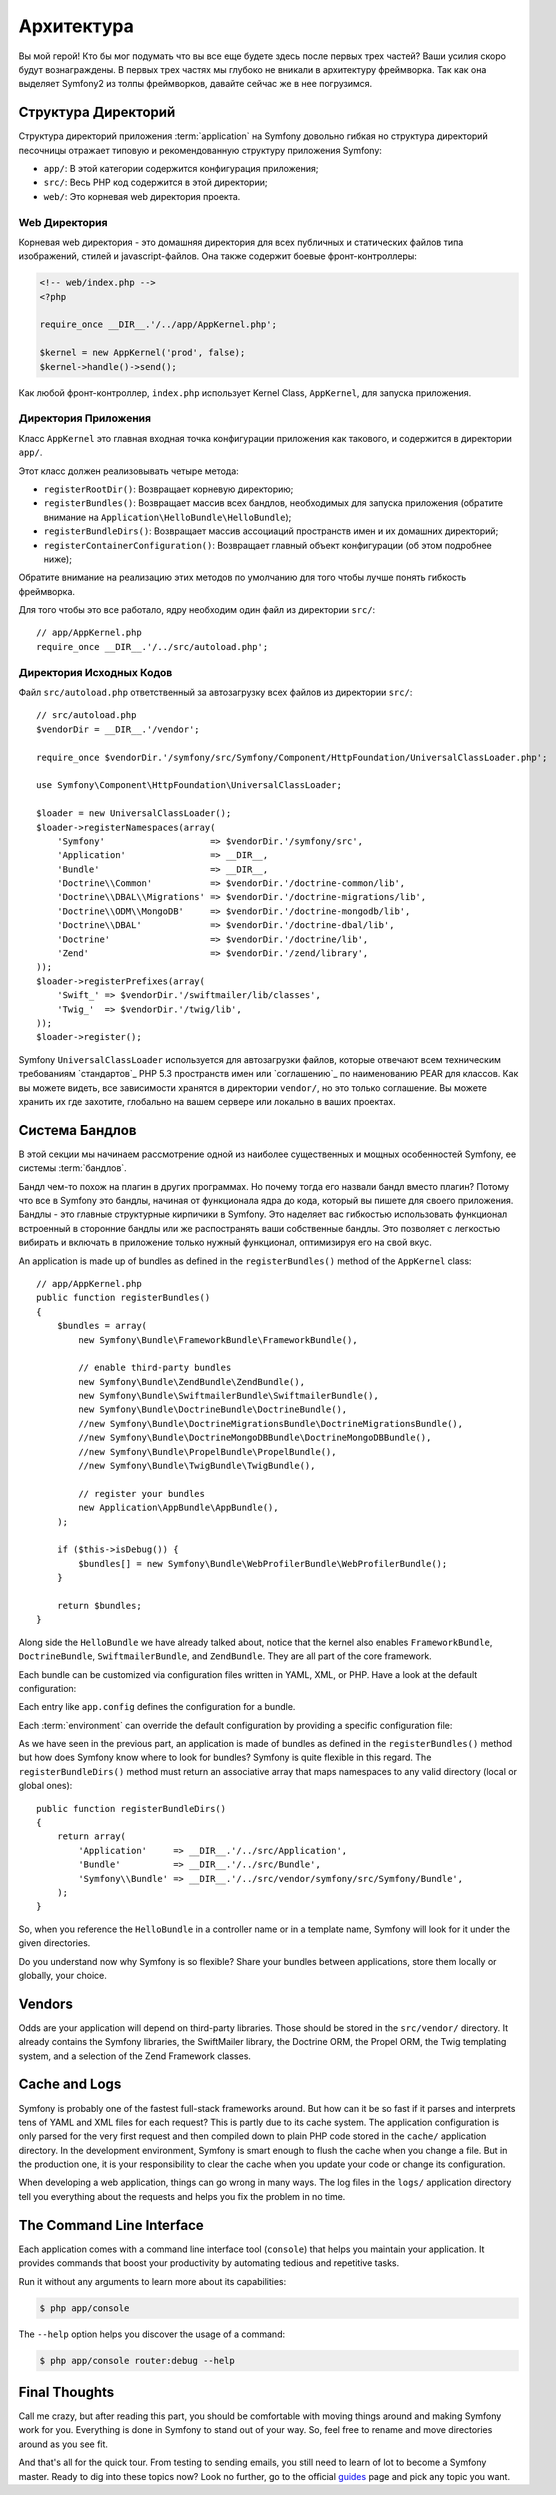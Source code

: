 ﻿Архитектура
================

Вы мой герой! Кто бы мог подумать что вы все еще будете здесь после первых трех частей? Ваши усилия скоро будут вознаграждены. В первых трех частях мы глубоко не вникали в архитектуру фреймворка. Так как она выделяет Symfony2 из толпы фреймворков, давайте сейчас же в нее погрузимся.

.. index::
   single: Структура Директорий

Структура Директорий
-----------------------

Структура директорий приложения :term:`application` на Symfony довольно гибкая но структура директорий песочницы отражает типовую и рекомендованную структуру приложения Symfony:

* ``app/``: В этой категории содержится конфигурация приложения;

* ``src/``: Весь PHP код содержится в этой директории;

* ``web/``: Это корневая web директория проекта.

Web Директория
~~~~~~~~~~~~~~~~~

Корневая web директория - это домашняя директория для всех публичных и статических файлов типа изображений, стилей и javascript-файлов. Она также содержит боевые фронт-контроллеры:

.. code-block:: html+php

    <!-- web/index.php -->
    <?php

    require_once __DIR__.'/../app/AppKernel.php';

    $kernel = new AppKernel('prod', false);
    $kernel->handle()->send();

Как любой фронт-контроллер, ``index.php`` использует Kernel Class, ``AppKernel``, для запуска приложения.

.. index::
   single: Ядро

Директория Приложения
~~~~~~~~~~~~~~~~~~~~~~~~~

Класс ``AppKernel`` это главная входная точка конфигурации приложения как такового, и содержится в директории ``app/``.

Этот класс должен реализовывать четыре метода:

* ``registerRootDir()``: Возвращает корневую директорию;

* ``registerBundles()``: Возвращает массив всех бандлов, необходимых для запуска приложения (обратите внимание на ``Application\HelloBundle\HelloBundle``);

* ``registerBundleDirs()``: Возвращает массив ассоциаций пространств имен и их домашних директорий;

* ``registerContainerConfiguration()``: Возвращает главный объект конфигурации (об этом подробнее ниже);

Обратите внимание на реализацию этих методов по умолчанию для того чтобы лучше понять гибкость фреймворка.

Для того чтобы это все работало, ядру необходим один файл из директории ``src/``::

    // app/AppKernel.php
    require_once __DIR__.'/../src/autoload.php';

Директория Исходных Кодов
~~~~~~~~~~~~~~~~~~~~

Файл ``src/autoload.php`` ответственный за автозагрузку всех файлов из директории ``src/``::

    // src/autoload.php
    $vendorDir = __DIR__.'/vendor';

    require_once $vendorDir.'/symfony/src/Symfony/Component/HttpFoundation/UniversalClassLoader.php';

    use Symfony\Component\HttpFoundation\UniversalClassLoader;

    $loader = new UniversalClassLoader();
    $loader->registerNamespaces(array(
        'Symfony'                    => $vendorDir.'/symfony/src',
        'Application'                => __DIR__,
        'Bundle'                     => __DIR__,
        'Doctrine\\Common'           => $vendorDir.'/doctrine-common/lib',
        'Doctrine\\DBAL\\Migrations' => $vendorDir.'/doctrine-migrations/lib',
        'Doctrine\\ODM\\MongoDB'     => $vendorDir.'/doctrine-mongodb/lib',
        'Doctrine\\DBAL'             => $vendorDir.'/doctrine-dbal/lib',
        'Doctrine'                   => $vendorDir.'/doctrine/lib',
        'Zend'                       => $vendorDir.'/zend/library',
    ));
    $loader->registerPrefixes(array(
        'Swift_' => $vendorDir.'/swiftmailer/lib/classes',
        'Twig_'  => $vendorDir.'/twig/lib',
    ));
    $loader->register();

Symfony ``UniversalClassLoader`` используется для автозагрузки файлов, которые отвечают всем техническим требованиям `стандартов`_ PHP 5.3 пространств имен или `соглашению`_ по наименованию PEAR для классов. Как вы можете видеть, все зависимости хранятся в директории ``vendor/``, но это только соглашение. Вы можете хранить их где захотите, глобально на вашем сервере или локально в ваших проектах.

.. index::
   single: Бандлы

Система Бандлов
-----------------

В этой секции мы начинаем рассмотрение одной из наиболее существенных и мощных особенностей Symfony, ее системы :term:`бандлов`.

Бандл чем-то похож на плагин в других программах. Но почему тогда его назвали бандл вместо плагин? Потому что все в Symfony это бандлы, начиная от функционала ядра до кода, который вы пишете для своего приложения.
Бандлы - это главные структурные кирпичики в Symfony. Это наделяет вас гибкостью использовать функционал встроенный в сторонние бандлы или же распостранять ваши собственные бандлы. Это позволяет с легкостью вибирать и включать в приложение только нужный функционал, оптимизируя его на свой вкус.

An application is made up of bundles as defined in the ``registerBundles()`` method of the ``AppKernel`` class::

    // app/AppKernel.php
    public function registerBundles()
    {
        $bundles = array(
            new Symfony\Bundle\FrameworkBundle\FrameworkBundle(),

            // enable third-party bundles
            new Symfony\Bundle\ZendBundle\ZendBundle(),
            new Symfony\Bundle\SwiftmailerBundle\SwiftmailerBundle(),
            new Symfony\Bundle\DoctrineBundle\DoctrineBundle(),
            //new Symfony\Bundle\DoctrineMigrationsBundle\DoctrineMigrationsBundle(),
            //new Symfony\Bundle\DoctrineMongoDBBundle\DoctrineMongoDBBundle(),
            //new Symfony\Bundle\PropelBundle\PropelBundle(),
            //new Symfony\Bundle\TwigBundle\TwigBundle(),

            // register your bundles
            new Application\AppBundle\AppBundle(),
        );

        if ($this->isDebug()) {
            $bundles[] = new Symfony\Bundle\WebProfilerBundle\WebProfilerBundle();
        }

        return $bundles;
    }

Along side the ``HelloBundle`` we have already talked about, notice that the
kernel also enables ``FrameworkBundle``, ``DoctrineBundle``,
``SwiftmailerBundle``, and ``ZendBundle``. They are all part of the core
framework.

Each bundle can be customized via configuration files written in YAML, XML, or
PHP. Have a look at the default configuration:

.. configuration-block::

    .. code-block:: yaml

        # app/config/config.yml
        app.config:
            charset:       UTF-8
            error_handler: null
            csrf_secret:   xxxxxxxxxx
            router:        { resource: "%kernel.root_dir%/config/routing.yml" }
            validation:    { enabled: true, annotations: true }
            templating:
                escaping:       htmlspecialchars
                #assets_version: SomeVersionScheme
            #user:
            #    default_locale: fr
            #    session:
            #        name:     SYMFONY
            #        type:     Native
            #        lifetime: 3600

        ## Twig Configuration
        #twig.config:
        #    auto_reload: true

        ## Doctrine Configuration
        #doctrine.dbal:
        #    dbname:   xxxxxxxx
        #    user:     xxxxxxxx
        #    password: ~
        #doctrine.orm: ~

        ## Swiftmailer Configuration
        #swiftmailer.config:
        #    transport:  smtp
        #    encryption: ssl
        #    auth_mode:  login
        #    host:       smtp.gmail.com
        #    username:   xxxxxxxx
        #    password:   xxxxxxxx

    .. code-block:: xml

        <!-- app/config/config.xml -->
        <app:config csrf-secret="xxxxxxxxxx" charset="UTF-8" error-handler="null">
            <app:router resource="%kernel.root_dir%/config/routing.xml" />
            <app:validation enabled="true" annotations="true" />
            <app:templating escaping="htmlspecialchars" />
            <!--
            <app:user default-locale="fr">
                <app:session name="SYMFONY" type="Native" lifetime="3600" />
            </app:user>
            //-->
        </app:config>

        <!-- Twig Configuration -->
        <!--
        <twig:config auto_reload="true" />
        -->

        <!-- Doctrine Configuration -->
        <!--
        <doctrine:dbal dbname="xxxxxxxx" user="xxxxxxxx" password="" />
        <doctrine:orm />
        -->

        <!-- Swiftmailer Configuration -->
        <!--
        <swiftmailer:config
            transport="smtp"
            encryption="ssl"
            auth_mode="login"
            host="smtp.gmail.com"
            username="xxxxxxxx"
            password="xxxxxxxx" />
        -->

    .. code-block:: php

        // app/config/config.php
        $container->loadFromExtension('app', 'config', array(
            'charset'       => 'UTF-8',
            'error_handler' => null,
            'csrf-secret'   => 'xxxxxxxxxx',
            'router'        => array('resource' => '%kernel.root_dir%/config/routing.php'),
            'validation'    => array('enabled' => true, 'annotations' => true),
            'templating'    => array(
                'escaping'        => 'htmlspecialchars'
                #'assets_version' => "SomeVersionScheme",
            ),
            #'user' => array(
            #    'default_locale' => "fr",
            #    'session' => array(
            #        'name' => "SYMFONY",
            #        'type' => "Native",
            #        'lifetime' => "3600",
            #    )
            #),
        ));

        // Twig Configuration
        /*
        $container->loadFromExtension('twig', 'config', array('auto_reload' => true));
        */

        // Doctrine Configuration
        /*
        $container->loadFromExtension('doctrine', 'dbal', array(
            'dbname'   => 'xxxxxxxx',
            'user'     => 'xxxxxxxx',
            'password' => '',
        ));
        $container->loadFromExtension('doctrine', 'orm');
        */

        // Swiftmailer Configuration
        /*
        $container->loadFromExtension('swiftmailer', 'config', array(
            'transport'  => "smtp",
            'encryption' => "ssl",
            'auth_mode'  => "login",
            'host'       => "smtp.gmail.com",
            'username'   => "xxxxxxxx",
            'password'   => "xxxxxxxx",
        ));
        */

Each entry like ``app.config`` defines the configuration for a bundle.

Each :term:`environment` can override the default configuration by providing a
specific configuration file:

.. configuration-block::

    .. code-block:: yaml

        # app/config/config_dev.yml
        imports:
            - { resource: config.yml }

        app.config:
            router:   { resource: "%kernel.root_dir%/config/routing_dev.yml" }
            profiler: { only_exceptions: false }

        webprofiler.config:
            toolbar: true
            intercept_redirects: true

        zend.config:
            logger:
                priority: debug
                path:     %kernel.root_dir%/logs/%kernel.environment%.log

    .. code-block:: xml

        <!-- app/config/config_dev.xml -->
        <imports>
            <import resource="config.xml" />
        </imports>

        <app:config>
            <app:router resource="%kernel.root_dir%/config/routing_dev.xml" />
            <app:profiler only-exceptions="false" />
        </app:config>

        <webprofiler:config
            toolbar="true"
            intercept-redirects="true"
        />

        <zend:config>
            <zend:logger priority="info" path="%kernel.logs_dir%/%kernel.environment%.log" />
        </zend:config>

    .. code-block:: php

        // app/config/config.php
        $loader->import('config.php');

        $container->loadFromExtension('app', 'config', array(
            'router'   => array('resource' => '%kernel.root_dir%/config/routing_dev.php'),
            'profiler' => array('only-exceptions' => false),
        ));

        $container->loadFromExtension('webprofiler', 'config', array(
            'toolbar' => true,
            'intercept-redirects' => true,
        ));

        $container->loadFromExtension('zend', 'config', array(
            'logger' => array(
                'priority' => 'info',
                'path'     => '%kernel.logs_dir%/%kernel.environment%.log',
            ),
        ));

As we have seen in the previous part, an application is made of bundles as
defined in the ``registerBundles()`` method but how does Symfony know where to
look for bundles? Symfony is quite flexible in this regard. The
``registerBundleDirs()`` method must return an associative array that maps
namespaces to any valid directory (local or global ones)::

    public function registerBundleDirs()
    {
        return array(
            'Application'     => __DIR__.'/../src/Application',
            'Bundle'          => __DIR__.'/../src/Bundle',
            'Symfony\\Bundle' => __DIR__.'/../src/vendor/symfony/src/Symfony/Bundle',
        );
    }

So, when you reference the ``HelloBundle`` in a controller name or in a template
name, Symfony will look for it under the given directories.

Do you understand now why Symfony is so flexible? Share your bundles between
applications, store them locally or globally, your choice.

.. index::
   single: Vendors

Vendors
-------

Odds are your application will depend on third-party libraries. Those should
be stored in the ``src/vendor/`` directory. It already contains the Symfony
libraries, the SwiftMailer library, the Doctrine ORM, the Propel ORM, the Twig
templating system, and a selection of the Zend Framework classes.

.. index::
   single: Cache
   single: Logs

Cache and Logs
--------------

Symfony is probably one of the fastest full-stack frameworks around. But how
can it be so fast if it parses and interprets tens of YAML and XML files for
each request? This is partly due to its cache system. The application
configuration is only parsed for the very first request and then compiled down
to plain PHP code stored in the ``cache/`` application directory. In the
development environment, Symfony is smart enough to flush the cache when you
change a file. But in the production one, it is your responsibility to clear
the cache when you update your code or change its configuration.

When developing a web application, things can go wrong in many ways. The log
files in the ``logs/`` application directory tell you everything about the
requests and helps you fix the problem in no time.

.. index::
   single: CLI
   single: Command Line

The Command Line Interface
--------------------------

Each application comes with a command line interface tool (``console``) that
helps you maintain your application. It provides commands that boost your
productivity by automating tedious and repetitive tasks.

Run it without any arguments to learn more about its capabilities:

.. code-block:: bash

    $ php app/console

The ``--help`` option helps you discover the usage of a command:

.. code-block:: bash

    $ php app/console router:debug --help

Final Thoughts
--------------

Call me crazy, but after reading this part, you should be comfortable with
moving things around and making Symfony work for you. Everything is done in
Symfony to stand out of your way. So, feel free to rename and move directories
around as you see fit.

And that's all for the quick tour. From testing to sending emails, you still
need to learn of lot to become a Symfony master. Ready to dig into these
topics now? Look no further, go to the official `guides`_ page and pick any
topic you want.

.. _standards:  http://groups.google.com/group/php-standards/web/psr-0-final-proposal
.. _convention: http://pear.php.net/
.. _guides:     http://www.symfony-reloaded.org/learn
